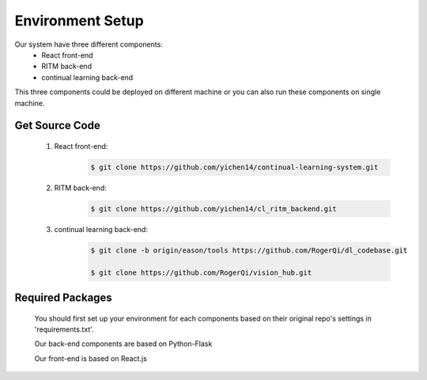 Environment Setup
=================

Our system have three different components:
    - React front-end
    - RITM back-end
    - continual learning back-end

This three components could be deployed on different machine or you can also run these components on single machine.

Get Source Code
----------------
    1. React front-end:
        .. code-block:: console

            $ git clone https://github.com/yichen14/continual-learning-system.git
    2. RITM back-end:
        .. code-block:: console

            $ git clone https://github.com/yichen14/cl_ritm_backend.git
    3. continual learning back-end:
        .. code-block:: console

            $ git clone -b origin/eason/tools https://github.com/RogerQi/dl_codebase.git

            $ git clone https://github.com/RogerQi/vision_hub.git

Required Packages
-----------------
    You should first set up your environment for each components based on their original repo's settings in 'requirements.txt'.

    Our back-end components are based on Python-Flask
    
    Our front-end is based on React.js

